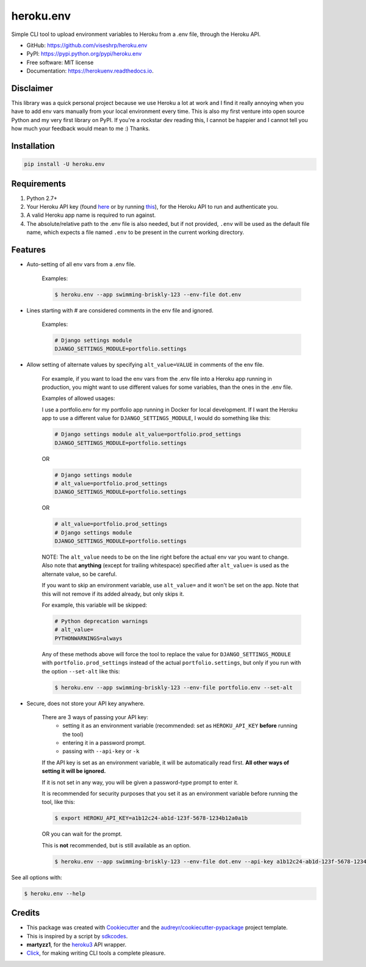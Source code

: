 ==========
heroku.env
==========


.. image:: https://img.shields.io/pypi/v/heroku_env.svg
        :target: https://pypi.python.org/pypi/heroku.env

.. image:: https://img.shields.io/travis/viseshrp/heroku_env.svg
        :target: https://travis-ci.org/viseshrp/heroku.env

.. image:: https://readthedocs.org/projects/herokuenv/badge/?version=latest
        :target: https://herokuenv.readthedocs.io/en/latest/?badge=latest
        :alt: Documentation Status

.. image:: https://pepy.tech/badge/heroku-env
        :target: https://pepy.tech/project/heroku-env
        :alt: Downloads


Simple CLI tool to upload environment variables to Heroku from a .env file, through the Heroku API.

* GitHub: https://github.com/viseshrp/heroku.env
* PyPI: https://pypi.python.org/pypi/heroku.env
* Free software: MIT license
* Documentation: https://herokuenv.readthedocs.io.

Disclaimer
----------

This library was a quick personal project because we use Heroku a lot at work and I find it really annoying
when you have to add env vars manually from your local environment every time.
This is also my first venture into open source Python and my very first library on PyPI.
If you're a rockstar dev reading this, I cannot be happier
and I cannot tell you how much your feedback would mean to me :) Thanks.

Installation
------------
.. code-block:: bash

    pip install -U heroku.env


Requirements
------------

#. Python 2.7+
#. Your Heroku API key (found `here`_ or by running `this`_), for the Heroku API to run and authenticate you.
#. A valid Heroku app name is required to run against.
#. The absolute/relative path to the .env file is also needed, but if not provided, ``.env`` will be used as the default file name, which expects a file named ``.env`` to be present in the current working directory.


Features
--------

* Auto-setting of all env vars from a .env file.

    Examples:

    .. code-block:: bash

        $ heroku.env --app swimming-briskly-123 --env-file dot.env

* Lines starting with # are considered comments in the env file and ignored.

    Examples:

    .. code-block:: yaml

        # Django settings module
        DJANGO_SETTINGS_MODULE=portfolio.settings

* Allow setting of alternate values by specifying  ``alt_value=VALUE`` in comments of the env file.

    For example, if you want to load the env vars from the .env file into a Heroku app running in production,
    you might want to use different values for some variables, than the ones in the .env file.

    Examples of allowed usages:

    I use a portfolio.env for my portfolio app running in Docker for local development.
    If I want the Heroku app to use a different value for ``DJANGO_SETTINGS_MODULE``, I would do something like this:

    .. code-block:: yaml

        # Django settings module alt_value=portfolio.prod_settings
        DJANGO_SETTINGS_MODULE=portfolio.settings

    OR

    .. code-block:: yaml

        # Django settings module
        # alt_value=portfolio.prod_settings
        DJANGO_SETTINGS_MODULE=portfolio.settings

    OR

    .. code-block:: yaml

        # alt_value=portfolio.prod_settings
        # Django settings module
        DJANGO_SETTINGS_MODULE=portfolio.settings

    NOTE: The ``alt_value`` needs to be on the line right before the actual env var you want to change.
    Also note that **anything** (except for trailing whitespace) specified after ``alt_value=`` is used as the alternate value, so be careful.

    If you want to skip an environment variable, use ``alt_value=`` and it won't be set on the app. Note that this will not remove
    if its added already, but only skips it.

    For example, this variable will be skipped:

    .. code-block:: yaml

        # Python deprecation warnings
        # alt_value=
        PYTHONWARNINGS=always

    Any of these methods above will force the tool to replace the value for ``DJANGO_SETTINGS_MODULE`` with
    ``portfolio.prod_settings`` instead of the actual ``portfolio.settings``, but only if you run with the option
    ``--set-alt`` like this:

    .. code-block:: bash

        $ heroku.env --app swimming-briskly-123 --env-file portfolio.env --set-alt

* Secure, does not store your API key anywhere.

    There are 3 ways of passing your API key:
        * setting it as an environment variable (recommended: set as ``HEROKU_API_KEY`` **before** running the tool)
        * entering it in a password prompt.
        * passing with ``--api-key`` or ``-k``

    If the API key is set as an environment variable, it will be automatically read first.
    **All other ways of setting it will be ignored.**

    If it is not set in any way, you will be given a password-type prompt to enter it.

    It is recommended for security purposes that you set it as an environment variable before running the tool, like this:

    .. code-block:: bash

        $ export HEROKU_API_KEY=a1b12c24-ab1d-123f-5678-1234b12a0a1b

    OR you can wait for the prompt.

    This is **not** recommended, but is still available as an option.

    .. code-block:: bash

        $ heroku.env --app swimming-briskly-123 --env-file dot.env --api-key a1b12c24-ab1d-123f-5678-1234b12a0a1b


See all options with:

.. code-block:: bash

    $ heroku.env --help


Credits
-------

* This package was created with Cookiecutter_ and the `audreyr/cookiecutter-pypackage`_ project template.
* This is inspired by a script by `sdkcodes`_.
* **martyzz1**, for the `heroku3`_ API wrapper.
* `Click`_, for making writing CLI tools a complete pleasure.

.. _Cookiecutter: https://github.com/audreyr/cookiecutter
.. _audreyr/cookiecutter-pypackage: https://github.com/audreyr/cookiecutter-pypackage
.. _sdkcodes: https://github.com/sdkcodes/heroku-config
.. _here: https://dashboard.heroku.com/account
.. _this: https://devcenter.heroku.com/articles/authentication#retrieving-the-api-token
.. _Click: https://click.palletsprojects.com
.. _heroku3: https://github.com/martyzz1/heroku3.py
